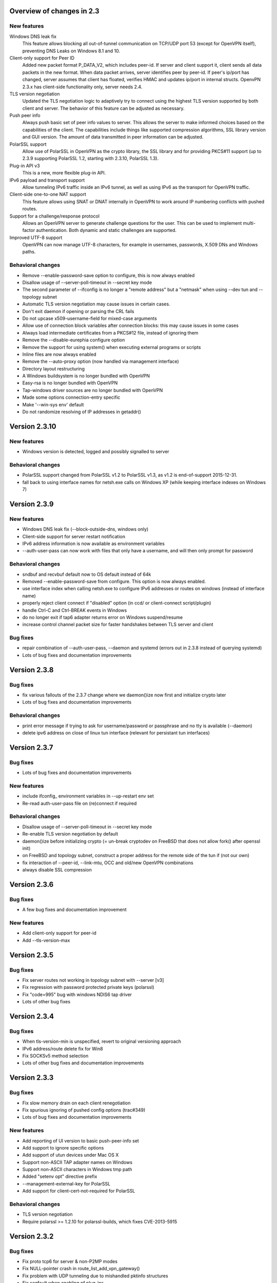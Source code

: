 Overview of changes in 2.3
==========================

New features
------------

Windows DNS leak fix
    This feature allows blocking all out-of-tunnel communication on TCP/UDP port
    53 (except for OpenVPN itself), preventing DNS Leaks on Windows 8.1 and 10.

Client-only support for Peer ID
    Added new packet format P_DATA_V2, which includes peer-id. If
    server and client  support it, client sends all data packets in
    the new format. When data packet arrives, server identifies peer
    by peer-id. If peer's ip/port has changed, server assumes that
    client has floated, verifies HMAC and updates ip/port in internal structs.
    OpenvPN 2.3.x has client-side functionality only, server needs 2.4.

TLS version negotiation
    Updated the TLS negotiation logic to adaptively try to connect using
    the highest TLS version supported by both client and server. The behavior
    of this feature can be adjusted as necessary.

Push peer info
    Always push basic set of peer info values to server. This allows the
    server to make informed choices based on the capabilities of the client.
    The capabilities include things like supported compression algorithms,
    SSL library version and GUI version. The amount of data transmitted in peer
    information can be adjusted.

PolarSSL support
    Allow use of PolarSSL in OpenVPN as the crypto library, the SSL library and
    for providing PKCS#11 support (up to 2.3.9 supporting PolarSSL 1.2, starting
    with 2.3.10, PolarSSL 1.3).

Plug-in API v3
    This is a new, more flexible plug-in API.

IPv6 payload and transport support
    Allow tunneling IPv6 traffic inside an IPv6 tunnel, as well as using IPv6
    as the transport for OpenVPN traffic.

Client-side one-to-one NAT support
    This feature allows using SNAT or DNAT internally in OpenVPN to work around
    IP numbering conflicts with pushed routes.

Support for a challenge/response protocol
    Allows an OpenVPN server to generate challenge questions for the user. This
    can be used to implement multi-factor authentication. Both dynamic and
    static challenges are supported.

Improved UTF-8 support
    OpenVPN can now manage UTF-8 characters, for example in usernames,
    passwords, X.509 DNs and Windows paths.


Behavioral changes
------------------

- Remove --enable-password-save option to configure, this is now always enabled

- Disallow usage of --server-poll-timeout in --secret key mode

- The second parameter of --ifconfig is no longer a "remote address" but a
  "netmask" when using --dev tun and --topology subnet

- Automatic TLS version negotiation may cause issues in certain cases.

- Don't exit daemon if opening or parsing the CRL fails

- Do not upcase x509-username-field for mixed-case arguments

- Allow use of connection block variables after connection blocks: this may
  cause issues in some cases

- Always load intermediate certificates from a PKCS#12 file, instead of ignoring
  them

- Remove the --disable-eurephia configure option

- Remove the support for using system() when executing external programs or
  scripts

- Inline files are now always enabled

- Remove the --auto-proxy option (now handled via management interface)

- Directory layout restructuring

- A Windows buildsystem is no longer bundled with OpenVPN

- Easy-rsa is no longer bundled with OpenVPN

- Tap-windows driver sources are no longer bundled with OpenVPN

- Made some options connection-entry specific

- Make '--win-sys env' default

- Do not randomize resolving of IP addresses in getaddr()


Version 2.3.10
=============

New features
------------

- Windows version is detected, logged and possibly signalled to server

Behavioral changes
------------------

- PolarSSL support changed from PolarSSL v1.2 to PolarSSL v1.3, 
  as v1.2 is end-of-support 2015-12-31.

- fall back to using interface names for netsh.exe calls on
  Windows XP (while keeping interface indexes on Windows 7)


Version 2.3.9
=============

New features
------------

- Windows DNS leak fix (--block-outside-dns, windows only)

- Client-side support for server restart notification

- IPv6 address information is now available as environment variables

- --auth-user-pass can now work with files that only have a username,
  and will then only prompt for password

Behavioral changes
------------------

- sndbuf and recvbuf default now to OS default instead of 64k

- Removed --enable-password-save from configure. This option is now
  always enabled.

- use interface index when calling netsh.exe to configure IPv6
  addresses or routes on windows (instead of interface name)

- properly reject client connect if "disabled" option
  (in ccd/ or client-connect script/plugin)

- handle Ctrl-C and Ctrl-BREAK events in Windows

- do no longer exit if tap6 adapter returns error on Windows
  suspend/resume

- increase control channel packet size for faster handshakes
  between TLS server and client

Bug fixes
---------

- repair combination of --auth-user-pass, --daemon and systemd
  (errors out in 2.3.8 instead of querying systemd)

- Lots of bug fixes and documentation improvements


Version 2.3.8
=============

Bug fixes
---------

- fix various fallouts of the 2.3.7 change where we daemon()ize
  now first and initialize crypto later

- Lots of bug fixes and documentation improvements

Behavioral changes
------------------

- print error message if trying to ask for username/password or 
  passphrase and no tty is available (--daemon)

- delete ipv6 address on close of linux tun interface
  (relevant for persistant tun interfaces)


Version 2.3.7
=============

Bug fixes
---------

- Lots of bug fixes and documentation improvements

New features
------------

- include ifconfig\_ environment variables in --up-restart env set

- Re-read auth-user-pass file on (re)connect if required


Behavioral changes
------------------

- Disallow usage of --server-poll-timeout in --secret key mode

- Re-enable TLS version negotiation by default

- daemon()ize before initializing crypto (= un-break cryptodev
  on FreeBSD that does not allow fork() after openssl init)

- on FreeBSD and topology subnet, construct a proper address
  for the remote side of the tun if (not our own)

- fix interaction of --peer-id, --link-mtu, OCC and old/new
  OpenVPN combinations

- always disable SSL compression


Version 2.3.6
=============

Bug fixes
---------

- A few bug fixes and documentation improvement

New features
------------

- Add client-only support for peer-id
- Add --tls-version-max


Version 2.3.5
=============

Bug fixes
---------

- Fix server routes not working in topology subnet with --server [v3]
- Fix regression with password protected private keys (polarssl)
- Fix "code=995" bug with windows NDIS6 tap driver
- Lots of other bug fixes


Version 2.3.4
=============

Bug fixes
---------

- When tls-version-min is unspecified, revert to original versioning approach
- IPv6 address/route delete fix for Win8
- Fix SOCKSv5 method selection
- Lots of other bug fixes and documentation improvements


Version 2.3.3
=============

Bug fixes
---------

- Fix slow memory drain on each client renegotiation
- Fix spurious ignoring of pushed config options (trac#349)
- Lots of bug fixes and documentation improvements

New features
------------

- Add reporting of UI version to basic push-peer-info set
- Add support to ignore specific options
- Add support of utun devices under Mac OS X
- Support non-ASCII TAP adapter names on Windows
- Support non-ASCII characters in Windows tmp path
- Added "setenv opt" directive prefix
- --management-external-key for PolarSSL
- Add support for client-cert-not-required for PolarSSL

Behavioral changes
------------------

- TLS version negotiation
- Require polarssl >= 1.2.10 for polarssl-builds, which fixes CVE-2013-5915

Version 2.3.2
=============

Bug fixes
---------

- Fix proto tcp6 for server & non-P2MP modes
- Fix NULL-pointer crash in route_list_add_vpn_gateway()
- Fix problem with UDP tunneling due to mishandled pktinfo structures
- Fix segfault when enabling pf plug-ins
- Lots of other bug fixes

New features
------------

- Always push basic set of peer info values to server
- make 'explicit-exit-notify' pullable again

Version 2.3.1
=============

Bug fixes
---------

- Repair "tcp server queue overflow" brokenness, more <stdbool.h> fallout
- Fix directly connected routes for "topology subnet" on Solaris
- Use constant time memcmp when comparing HMACs in openvpn_decrypt
- Repair "tcp server queue overflow" brokenness, more <stdbool.h> fallout
- Lots of other bug fixes and documentation improvements

New features
------------

- reintroduce --no-name-remapping option
- make --tls-remote compatible with pre 2.3 configs
- add new option for X.509 name verification
- PolarSSL-1.2 support
- Enable TCP_NODELAY configuration on FreeBSD
- Permit pool size of /64.../112 for ifconfig-ipv6-pool

Behavioral changes
------------------

- Switch to IANA names for TLS ciphers

Version 2.3.0
=============

Bug fixes
---------

- Fix parameter type for IP_TOS setsockopt on non-Linux systems
- Fix client crash on double PUSH_REPLY

Version 2.3_rc2
===============

Bug fixes
---------

- Fix --show-pkcs11-ids (Bug #239)
- Lots of other bug fixes and documentation improvements

New features
------------

- Implement --mssfix handling for IPv6 packets

Version 2.3_rc1
===============

Bug fixes
---------

- Fixed a bug where PolarSSL gave an error when using an inline file tag
- Fix v3 plugins to support returning values back to OpenVPN
- Lots of other bug fixes and documentation improvements

New features
------------

- Support UTF-8 --client-config-dir

Behavioral changes
------------------

- Remove the support for using system() when executing external programs or
  scripts

Version 2.3_beta1
=================

Bug fixes
---------

- Fixes error: --key fails with EXTERNAL_PRIVATE_KEY: No such file or directory
  if --management-external-key is used
- fix regression with --http-proxy[\-\*] options
- Lots of other bug fixes and documentation improvements

New features
------------

- Add --compat-names option
- add API for plug-ins to write to openvpn log

Behavioral changes
------------------

- Keep pre-existing tun/tap devices around on \*BSD

Version 2.3_alpha3
==================

Bug fixes
---------

- Repair "tap server" mode brokenness caused by <stdbool.h> fallout
- make non-blocking connect work on Windows
- A few other bug fixes

New features
------------

- add option --management-query-proxy

Version 2.3_alpha2
==================

Bug fixes
---------

- Lots of other bug fixes and documentation improvements

New features
------------

- Add missing pieces to IPv6 route gateway handling

Behavioral changes
------------------

- Removed support for PolarSSL < 1.1
- Complete overhaul of the project structure and the buildsystem
- remove the --auto-proxy option from openvpn

Version 2.3-alpha1
==================

Bug fixes
---------

- Many \*BSD and Windows bug fixes
- Many Windows installer fixes
- Properly handle certificate serial numbers > 32 bits
- Fixed bug in port-share that could cause port share process to crash
- Fixed issue where a client might receive multiple push replies
- Lots of other bug fixes and documentation improvements

New features
------------

- PolarSSL support
- Add plug-in API v3
- IPv6 payload and transport support
- New feauture: Add --stale-routes-check
- Add support to forward console query to systemd
- Windows UTF-8 input/output
- Added "management-external-key" option
- Added --x509-track option
- Added "client-nat" option for stateless, one-to-one NAT on the client side
- Extended "client-kill" management interface command
- Client will now try to reconnect if no push reply received within
  handshake-window seconds
- Added "management-external-key" option
- Added "auth-token" client directive
- Added 'dir' flag to "crl-verify"
- Added support for static challenge/response protocol
- Changed CC_PRINT character class to allow UTF-8 chars
- Extend output of "status" management interface command to include usernames
- Added "memstats" option to maintain real-time operating stats
- Added support for "on-link" routes on Linux client
- Add extv3 X509 field support to --x509-username-field

Behavioral changes
------------------

- Remove support for Linux 2.2
- Make '--win-sys env' default
- Remove --enable-osxipconfig configure option
